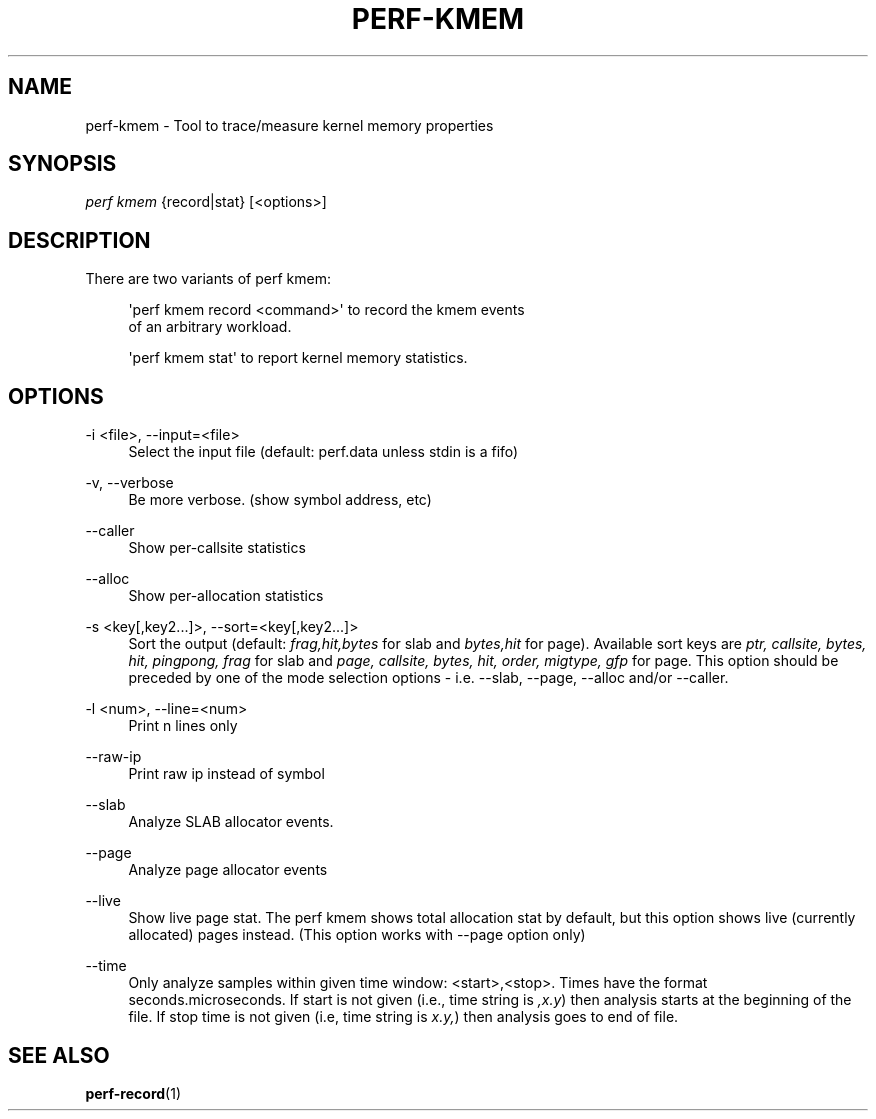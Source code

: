 '\" t
.\"     Title: perf-kmem
.\"    Author: [FIXME: author] [see http://docbook.sf.net/el/author]
.\" Generator: DocBook XSL Stylesheets v1.79.1 <http://docbook.sf.net/>
.\"      Date: 05/27/2019
.\"    Manual: perf Manual
.\"    Source: perf
.\"  Language: English
.\"
.TH "PERF\-KMEM" "1" "05/27/2019" "perf" "perf Manual"
.\" -----------------------------------------------------------------
.\" * Define some portability stuff
.\" -----------------------------------------------------------------
.\" ~~~~~~~~~~~~~~~~~~~~~~~~~~~~~~~~~~~~~~~~~~~~~~~~~~~~~~~~~~~~~~~~~
.\" http://bugs.debian.org/507673
.\" http://lists.gnu.org/archive/html/groff/2009-02/msg00013.html
.\" ~~~~~~~~~~~~~~~~~~~~~~~~~~~~~~~~~~~~~~~~~~~~~~~~~~~~~~~~~~~~~~~~~
.ie \n(.g .ds Aq \(aq
.el       .ds Aq '
.\" -----------------------------------------------------------------
.\" * set default formatting
.\" -----------------------------------------------------------------
.\" disable hyphenation
.nh
.\" disable justification (adjust text to left margin only)
.ad l
.\" -----------------------------------------------------------------
.\" * MAIN CONTENT STARTS HERE *
.\" -----------------------------------------------------------------
.SH "NAME"
perf-kmem \- Tool to trace/measure kernel memory properties
.SH "SYNOPSIS"
.sp
.nf
\fIperf kmem\fR {record|stat} [<options>]
.fi
.SH "DESCRIPTION"
.sp
There are two variants of perf kmem:
.sp
.if n \{\
.RS 4
.\}
.nf
\*(Aqperf kmem record <command>\*(Aq to record the kmem events
of an arbitrary workload\&.
.fi
.if n \{\
.RE
.\}
.sp
.if n \{\
.RS 4
.\}
.nf
\*(Aqperf kmem stat\*(Aq to report kernel memory statistics\&.
.fi
.if n \{\
.RE
.\}
.SH "OPTIONS"
.PP
\-i <file>, \-\-input=<file>
.RS 4
Select the input file (default: perf\&.data unless stdin is a fifo)
.RE
.PP
\-v, \-\-verbose
.RS 4
Be more verbose\&. (show symbol address, etc)
.RE
.PP
\-\-caller
.RS 4
Show per\-callsite statistics
.RE
.PP
\-\-alloc
.RS 4
Show per\-allocation statistics
.RE
.PP
\-s <key[,key2\&...]>, \-\-sort=<key[,key2\&...]>
.RS 4
Sort the output (default:
\fIfrag,hit,bytes\fR
for slab and
\fIbytes,hit\fR
for page)\&. Available sort keys are
\fIptr, callsite, bytes, hit, pingpong, frag\fR
for slab and
\fIpage, callsite, bytes, hit, order, migtype, gfp\fR
for page\&. This option should be preceded by one of the mode selection options \- i\&.e\&. \-\-slab, \-\-page, \-\-alloc and/or \-\-caller\&.
.RE
.PP
\-l <num>, \-\-line=<num>
.RS 4
Print n lines only
.RE
.PP
\-\-raw\-ip
.RS 4
Print raw ip instead of symbol
.RE
.PP
\-\-slab
.RS 4
Analyze SLAB allocator events\&.
.RE
.PP
\-\-page
.RS 4
Analyze page allocator events
.RE
.PP
\-\-live
.RS 4
Show live page stat\&. The perf kmem shows total allocation stat by default, but this option shows live (currently allocated) pages instead\&. (This option works with \-\-page option only)
.RE
.PP
\-\-time
.RS 4
Only analyze samples within given time window: <start>,<stop>\&. Times have the format seconds\&.microseconds\&. If start is not given (i\&.e\&., time string is
\fI,x\&.y\fR) then analysis starts at the beginning of the file\&. If stop time is not given (i\&.e, time string is
\fIx\&.y,\fR) then analysis goes to end of file\&.
.RE
.SH "SEE ALSO"
.sp
\fBperf-record\fR(1)
